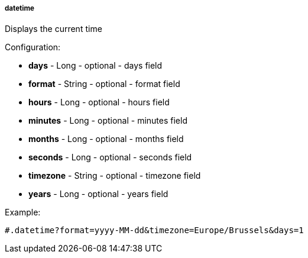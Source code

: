 [[templating-function-datetime]]
===== datetime

Displays the current time

Configuration:

* **days** - Long - optional - days field

* **format** - String - optional - format field

* **hours** - Long - optional - hours field

* **minutes** - Long - optional - minutes field

* **months** - Long - optional - months field

* **seconds** - Long - optional - seconds field

* **timezone** - String - optional - timezone field

* **years** - Long - optional - years field

Example:

[source]
----
#.datetime?format=yyyy-MM-dd&timezone=Europe/Brussels&days=1
----
